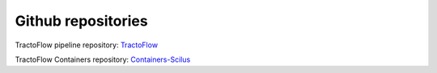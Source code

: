 Github repositories
===================

TractoFlow pipeline repository: `TractoFlow`_

TractoFlow Containers repository: `Containers-Scilus`_

.. _TractoFlow: https://github.com/scilus/tractoflow
.. _Containers-Scilus: https://github.com/scilus/containers-scilus

